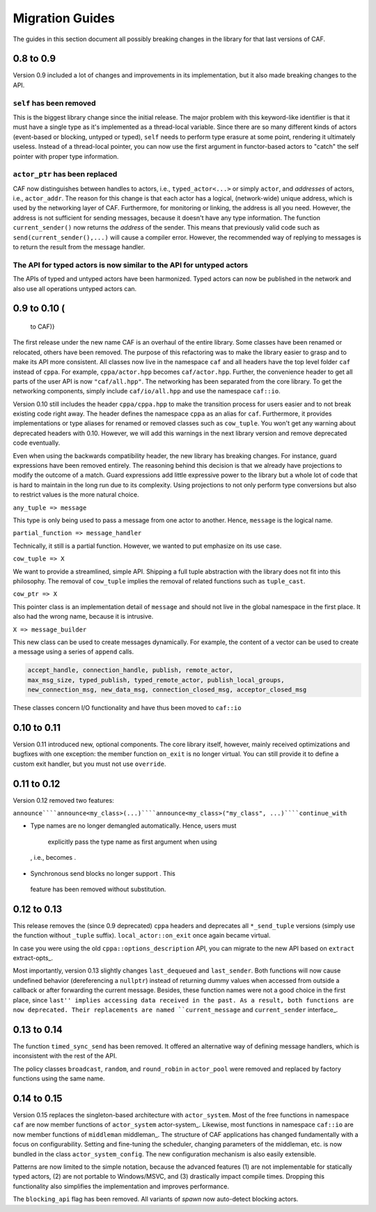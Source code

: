 Migration Guides
================



The guides in this section document all possibly breaking changes in the
library for that last versions of CAF.

0.8 to 0.9
----------



Version 0.9 included a lot of changes and improvements in its implementation,
but it also made breaking changes to the API.

``self`` has been removed
+++++++++++++++++++++++++



 

This is the biggest library change since the initial release. The major problem
with this keyword-like identifier is that it must have a single type as it's
implemented as a thread-local variable. Since there are so many different kinds
of actors (event-based or blocking, untyped or typed), ``self`` needs
to perform type erasure at some point, rendering it ultimately useless. Instead
of a thread-local pointer, you can now use the first argument in functor-based
actors to "catch" the self pointer with proper type information.

``actor_ptr`` has been replaced
+++++++++++++++++++++++++++++++



 

CAF now distinguishes between handles to actors, i.e.,
``typed_actor<...>`` or simply ``actor``, and *addresses*
of actors, i.e., ``actor_addr``. The reason for this change is that
each actor has a logical, (network-wide) unique address, which is used by the
networking layer of CAF. Furthermore, for monitoring or linking, the address
is all you need. However, the address is not sufficient for sending messages,
because it doesn't have any type information. The function
``current_sender()`` now returns the *address* of the sender. This
means that previously valid code such as ``send(current_sender(),...)``
will cause a compiler error. However, the recommended way of replying to
messages is to return the result from the message handler.

The API for typed actors is now similar to the API for untyped actors
+++++++++++++++++++++++++++++++++++++++++++++++++++++++++++++++++++++



 

The APIs of typed and untyped actors have been harmonized. Typed actors can now
be published in the network and also use all operations untyped actors can.

0.9 to 0.10 (
-------------

 to CAF)}

The first release under the new name CAF is an overhaul of the entire library.
Some classes have been renamed or relocated, others have been removed. The
purpose of this refactoring was to make the library easier to grasp and to make
its API more consistent. All classes now live in the namespace ``caf`` and
all headers have the top level folder ``caf`` instead of ``cppa``.
For example, ``cppa/actor.hpp`` becomes ``caf/actor.hpp``. Further,
the convenience header to get all parts of the user API is now
``"caf/all.hpp"``. The networking has been separated from the core
library. To get the networking components, simply include
``caf/io/all.hpp`` and use the namespace ``caf::io``.

Version 0.10 still includes the header ``cppa/cppa.hpp`` to make the
transition process for users easier and to not break existing code right away.
The header defines the namespace ``cppa`` as an alias for ``caf``.
Furthermore, it provides implementations or type aliases for renamed or removed
classes such as ``cow_tuple``. You won't get any warning about deprecated
headers with 0.10. However, we will add this warnings in the next library
version and remove deprecated code eventually.

Even when using the backwards compatibility header, the new library has
breaking changes. For instance, guard expressions have been removed entirely.
The reasoning behind this decision is that we already have projections to
modify the outcome of a match. Guard expressions add little expressive power to
the library but a whole lot of code that is hard to maintain in the long run
due to its complexity. Using projections to not only perform type conversions
but also to restrict values is the more natural choice.

``any_tuple => message``

This type is only being used to pass a message from one actor to another.
Hence, ``message`` is the logical name.

``partial_function => message_handler``

Technically, it still is a partial function. However, we wanted to put
emphasize on its use case.

``cow_tuple => X``

We want to provide a streamlined, simple API. Shipping a full tuple abstraction
with the library does not fit into this philosophy. The removal of
``cow_tuple`` implies the removal of related functions such as
``tuple_cast``.

``cow_ptr => X``

This pointer class is an implementation detail of ``message`` and
should not live in the global namespace in the first place. It also had the
wrong name, because it is intrusive.

``X => message_builder``

This new class can be used to create messages dynamically. For example, the
content of a vector can be used to create a message using a series of
``append`` calls.


.. code-block:: C++

   accept_handle, connection_handle, publish, remote_actor,
   max_msg_size, typed_publish, typed_remote_actor, publish_local_groups,
   new_connection_msg, new_data_msg, connection_closed_msg, acceptor_closed_msg



These classes concern I/O functionality and have thus been moved to
``caf::io``

0.10 to 0.11
------------



Version 0.11 introduced new, optional components. The core library itself,
however, mainly received optimizations and bugfixes with one exception: the
member function ``on_exit`` is no longer virtual. You can still provide
it to define a custom exit handler, but you must not use ``override``.

0.11 to 0.12
------------



Version 0.12 removed two features:

``announce````announce<my_class>(...)````announce<my_class>("my_class", ...)````continue_with``

*  Type names are no longer demangled automatically. Hence, users must
  explicitly pass the type name as first argument when using
 , i.e.,  becomes
 .

*  Synchronous send blocks no longer support . This
  feature has been removed without substitution.




0.12 to 0.13
------------



This release removes the (since 0.9 deprecated) ``cppa`` headers and
deprecates all ``*_send_tuple`` versions (simply use the function
without ``_tuple`` suffix). ``local_actor::on_exit`` once again
became virtual.

In case you were using the old ``cppa::options_description`` API, you
can migrate to the new API based on ``extract`` extract-opts_.

Most importantly, version 0.13 slightly changes ``last_dequeued`` and
``last_sender``. Both functions will now cause undefined behavior
(dereferencing a ``nullptr``) instead of returning dummy values when
accessed from outside a callback or after forwarding the current message.
Besides, these function names were not a good choice in the first place, since
``last'' implies accessing data received in the past. As a result, both
functions are now deprecated. Their replacements are named
``current_message`` and ``current_sender`` interface_.

0.13 to 0.14
------------



The function ``timed_sync_send`` has been removed. It offered an
alternative way of defining message handlers, which is inconsistent with the
rest of the API.

The policy classes ``broadcast``, ``random``, and
``round_robin`` in ``actor_pool`` were removed and replaced by
factory functions using the same name.

0.14 to 0.15
------------



Version 0.15 replaces the singleton-based architecture with
``actor_system``. Most of the free functions in namespace
``caf`` are now member functions of ``actor_system``
actor-system_. Likewise, most functions in namespace ``caf::io``
are now member functions of ``middleman`` middleman_. The
structure of CAF applications has changed fundamentally with a focus on
configurability. Setting and fine-tuning the scheduler, changing parameters of
the middleman, etc. is now bundled in the class
``actor_system_config``. The new configuration mechanism is also easily
extensible.

Patterns are now limited to the simple notation, because the advanced features
(1) are not implementable for statically typed actors, (2) are not portable to
Windows/MSVC, and (3) drastically impact compile times. Dropping this
functionality also simplifies the implementation and improves performance.

The ``blocking_api`` flag has been removed. All variants of
*spawn* now auto-detect blocking actors.
